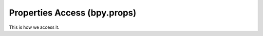 =============================
Properties Access (bpy.props)
=============================

This is how we access it.